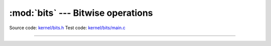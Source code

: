 :mod:`bits` --- Bitwise operations
==================================

.. module:: bits
   :synopsis: Bitwise operations.

Source code: `kernel/bits.h`_
Test code: `kernel/bits/main.c`_

----------------------------------------------

.. doxygenfile:: kernel/bits.h
   :project: simba

.. _kernel/bits.h: https://github.com/eerimoq/simba/tree/master/src/kernel/kernel/bits.h
.. _kernel/bits/main.c: https://github.com/eerimoq/simba/tree/master/tst/kernel/bits/main.c
